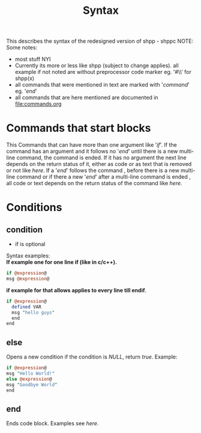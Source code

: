 #+TITLE: Syntax
This describes the syntax of the redesigned version of shpp - shppc
NOTE: Some notes:
- most stuff NYI
- Currently its more or less like shpp (subject to change applies).
  all example if not noted are without preprocessor code marker 
  eg. '#\\' for shpp(x)
- all commands that were mentioned in text are marked with '/command/'
  eg. '/end/'
- all commands that are here mentioned are documented in [[file:commands.org]]
* Commands that start  blocks
This Commands that can have more than one argument like '/if/'.
If the command has an argument and it follows no '/end/' until there is a new multi-line command, 
the command is ended. If it has no argument the next line depends on the return status of it,
either as code or as text that is removed or not like [[if one line][here]]. If a '/end/' follows the command , before 
there is a new  multi-line command or if there a new '/end/' after a multi-line command is ended , all code or text depends on the return status of the command like [[if multi line][here.]]
* Conditions
** condition
- if is optional 
Syntax examples:\\
*If example one for one line if (like in c/c++).*
#+NAME: if one line
#+BEGIN_SRC perl
if @expression@
msg @expression@
#+END_SRC 

*if example for that allows applies to every line till endif*.
#+NAME: if multi line
#+BEGIN_SRC perl
if @expression@
  defined VAR
  msg "hello guys"
  end
end
#+END_SRC


** else
Opens a new condition if the condition is /NULL/, return /true/.
Example:
#+NAME: if one line
#+BEGIN_SRC perl
if @expression@ 
msg "Hello World!"
else @expression@
msg "Goodbye World"
end
#+END_SRC 

** end
Ends code block.
Examples see [[if multi line][here.]]
